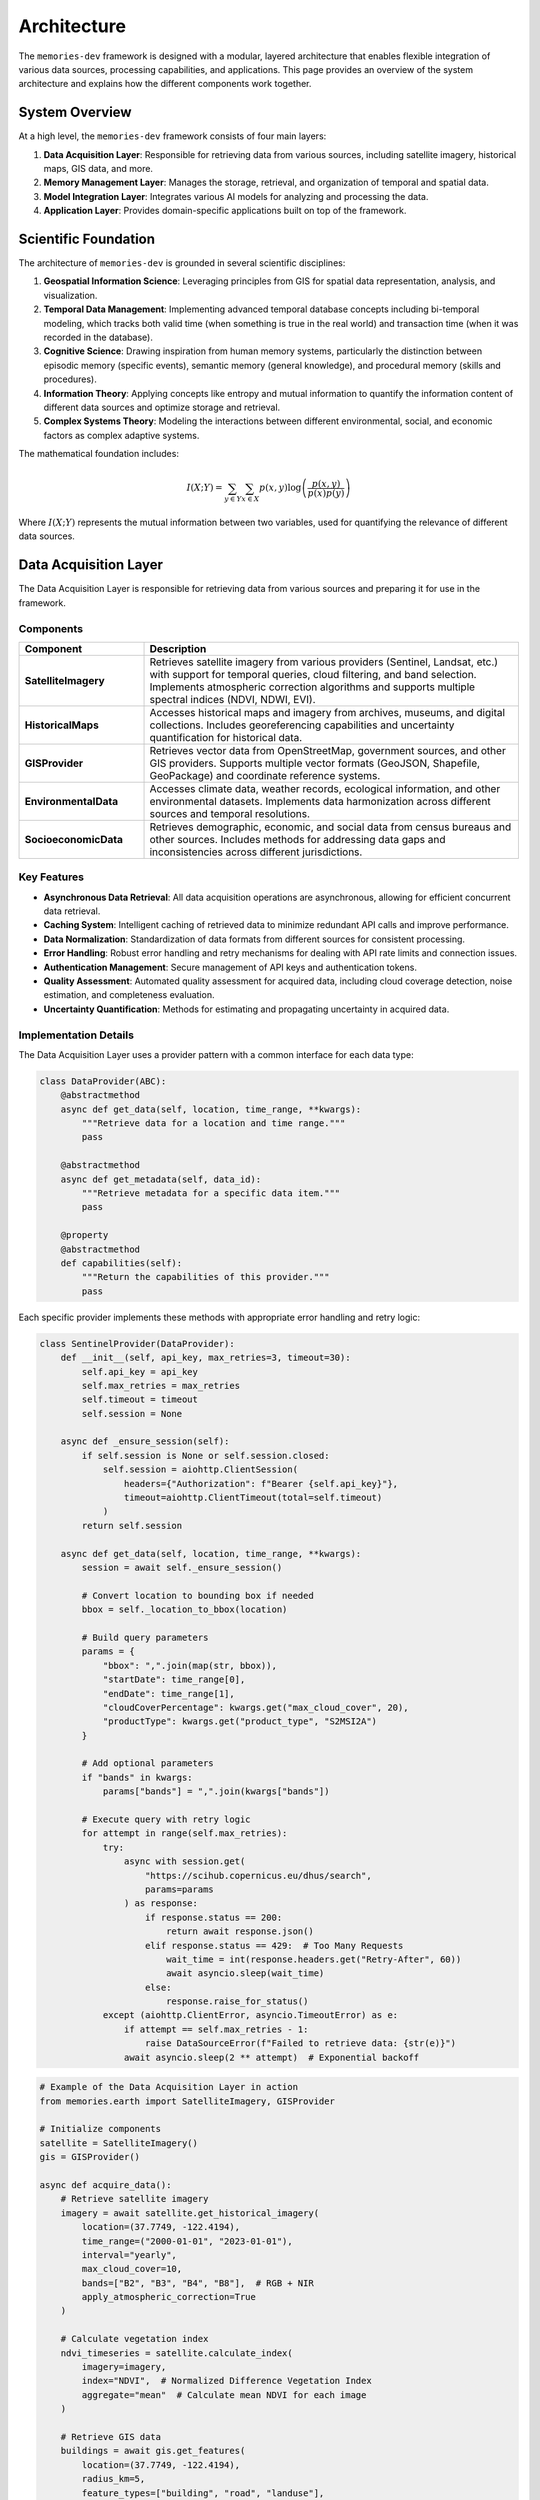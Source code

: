 .. _architecture:

============
Architecture
============

The ``memories-dev`` framework is designed with a modular, layered architecture that enables flexible integration of various data sources, processing capabilities, and applications. This page provides an overview of the system architecture and explains how the different components work together.

System Overview
=============

At a high level, the ``memories-dev`` framework consists of four main layers:

1. **Data Acquisition Layer**: Responsible for retrieving data from various sources, including satellite imagery, historical maps, GIS data, and more.
2. **Memory Management Layer**: Manages the storage, retrieval, and organization of temporal and spatial data.
3. **Model Integration Layer**: Integrates various AI models for analyzing and processing the data.
4. **Application Layer**: Provides domain-specific applications built on top of the framework.

.. mermaid::
   :caption: High-Level Architecture
   :align: center

   graph TB
       subgraph "Data Acquisition Layer"
           A1[Satellite Imagery APIs]
           A2[Historical Maps]
           A3[GIS Data Sources]
           A4[Environmental Data]
           A5[Socioeconomic Data]
       end

       subgraph "Memory Management Layer"
           B1[Temporal Memory Manager]
           B2[Spatial Memory Manager]
           B3[Context Memory Manager]
           B4[Relationship Memory Manager]
       end

       subgraph "Model Integration Layer"
           C1[Computer Vision Models]
           C2[NLP Models]
           C3[Time Series Models]
           C4[Geospatial Models]
           C5[Multi-Modal Models]
       end

       subgraph "Application Layer"
           D1[Real Estate Analysis]
           D2[Urban Planning]
           D3[Environmental Monitoring]
           D4[Historical Research]
           D5[Disaster Response]
       end

       A1 & A2 & A3 & A4 & A5 --> B1 & B2 & B3 & B4
       B1 & B2 & B3 & B4 --> C1 & C2 & C3 & C4 & C5
       C1 & C2 & C3 & C4 & C5 --> D1 & D2 & D3 & D4 & D5

       classDef acquisition fill:#3b82f6,color:#fff,stroke:#2563eb
       classDef memory fill:#10b981,color:#fff,stroke:#059669
       classDef model fill:#8b5cf6,color:#fff,stroke:#7c3aed
       classDef application fill:#f59e0b,color:#fff,stroke:#d97706
       
       class A1,A2,A3,A4,A5 acquisition
       class B1,B2,B3,B4 memory
       class C1,C2,C3,C4,C5 model
       class D1,D2,D3,D4,D5 application

Scientific Foundation
==================

The architecture of ``memories-dev`` is grounded in several scientific disciplines:

1. **Geospatial Information Science**: Leveraging principles from GIS for spatial data representation, analysis, and visualization.

2. **Temporal Data Management**: Implementing advanced temporal database concepts including bi-temporal modeling, which tracks both valid time (when something is true in the real world) and transaction time (when it was recorded in the database).

3. **Cognitive Science**: Drawing inspiration from human memory systems, particularly the distinction between episodic memory (specific events), semantic memory (general knowledge), and procedural memory (skills and procedures).

4. **Information Theory**: Applying concepts like entropy and mutual information to quantify the information content of different data sources and optimize storage and retrieval.

5. **Complex Systems Theory**: Modeling the interactions between different environmental, social, and economic factors as complex adaptive systems.

The mathematical foundation includes:

.. math::

   I(X;Y) = \sum_{y \in Y} \sum_{x \in X} p(x,y) \log \left( \frac{p(x,y)}{p(x)p(y)} \right)

Where :math:`I(X;Y)` represents the mutual information between two variables, used for quantifying the relevance of different data sources.

Data Acquisition Layer
====================

The Data Acquisition Layer is responsible for retrieving data from various sources and preparing it for use in the framework.

Components
---------

.. list-table::
   :header-rows: 1
   :widths: 25 75

   * - Component
     - Description
   * - **SatelliteImagery**
     - Retrieves satellite imagery from various providers (Sentinel, Landsat, etc.) with support for temporal queries, cloud filtering, and band selection. Implements atmospheric correction algorithms and supports multiple spectral indices (NDVI, NDWI, EVI).
   * - **HistoricalMaps**
     - Accesses historical maps and imagery from archives, museums, and digital collections. Includes georeferencing capabilities and uncertainty quantification for historical data.
   * - **GISProvider**
     - Retrieves vector data from OpenStreetMap, government sources, and other GIS providers. Supports multiple vector formats (GeoJSON, Shapefile, GeoPackage) and coordinate reference systems.
   * - **EnvironmentalData**
     - Accesses climate data, weather records, ecological information, and other environmental datasets. Implements data harmonization across different sources and temporal resolutions.
   * - **SocioeconomicData**
     - Retrieves demographic, economic, and social data from census bureaus and other sources. Includes methods for addressing data gaps and inconsistencies across different jurisdictions.

Key Features
----------

- **Asynchronous Data Retrieval**: All data acquisition operations are asynchronous, allowing for efficient concurrent data retrieval.
- **Caching System**: Intelligent caching of retrieved data to minimize redundant API calls and improve performance.
- **Data Normalization**: Standardization of data formats from different sources for consistent processing.
- **Error Handling**: Robust error handling and retry mechanisms for dealing with API rate limits and connection issues.
- **Authentication Management**: Secure management of API keys and authentication tokens.
- **Quality Assessment**: Automated quality assessment for acquired data, including cloud coverage detection, noise estimation, and completeness evaluation.
- **Uncertainty Quantification**: Methods for estimating and propagating uncertainty in acquired data.

Implementation Details
-------------------

The Data Acquisition Layer uses a provider pattern with a common interface for each data type:

.. code-block:: python

   class DataProvider(ABC):
       @abstractmethod
       async def get_data(self, location, time_range, **kwargs):
           """Retrieve data for a location and time range."""
           pass
           
       @abstractmethod
       async def get_metadata(self, data_id):
           """Retrieve metadata for a specific data item."""
           pass
           
       @property
       @abstractmethod
       def capabilities(self):
           """Return the capabilities of this provider."""
           pass

Each specific provider implements these methods with appropriate error handling and retry logic:

.. code-block:: python

   class SentinelProvider(DataProvider):
       def __init__(self, api_key, max_retries=3, timeout=30):
           self.api_key = api_key
           self.max_retries = max_retries
           self.timeout = timeout
           self.session = None
           
       async def _ensure_session(self):
           if self.session is None or self.session.closed:
               self.session = aiohttp.ClientSession(
                   headers={"Authorization": f"Bearer {self.api_key}"},
                   timeout=aiohttp.ClientTimeout(total=self.timeout)
               )
           return self.session
           
       async def get_data(self, location, time_range, **kwargs):
           session = await self._ensure_session()
           
           # Convert location to bounding box if needed
           bbox = self._location_to_bbox(location)
           
           # Build query parameters
           params = {
               "bbox": ",".join(map(str, bbox)),
               "startDate": time_range[0],
               "endDate": time_range[1],
               "cloudCoverPercentage": kwargs.get("max_cloud_cover", 20),
               "productType": kwargs.get("product_type", "S2MSI2A")
           }
           
           # Add optional parameters
           if "bands" in kwargs:
               params["bands"] = ",".join(kwargs["bands"])
               
           # Execute query with retry logic
           for attempt in range(self.max_retries):
               try:
                   async with session.get(
                       "https://scihub.copernicus.eu/dhus/search",
                       params=params
                   ) as response:
                       if response.status == 200:
                           return await response.json()
                       elif response.status == 429:  # Too Many Requests
                           wait_time = int(response.headers.get("Retry-After", 60))
                           await asyncio.sleep(wait_time)
                       else:
                           response.raise_for_status()
               except (aiohttp.ClientError, asyncio.TimeoutError) as e:
                   if attempt == self.max_retries - 1:
                       raise DataSourceError(f"Failed to retrieve data: {str(e)}")
                   await asyncio.sleep(2 ** attempt)  # Exponential backoff

.. code-block:: python

   # Example of the Data Acquisition Layer in action
   from memories.earth import SatelliteImagery, GISProvider
   
   # Initialize components
   satellite = SatelliteImagery()
   gis = GISProvider()
   
   async def acquire_data():
       # Retrieve satellite imagery
       imagery = await satellite.get_historical_imagery(
           location=(37.7749, -122.4194),
           time_range=("2000-01-01", "2023-01-01"),
           interval="yearly",
           max_cloud_cover=10,
           bands=["B2", "B3", "B4", "B8"],  # RGB + NIR
           apply_atmospheric_correction=True
       )
       
       # Calculate vegetation index
       ndvi_timeseries = satellite.calculate_index(
           imagery=imagery,
           index="NDVI",  # Normalized Difference Vegetation Index
           aggregate="mean"  # Calculate mean NDVI for each image
       )
       
       # Retrieve GIS data
       buildings = await gis.get_features(
           location=(37.7749, -122.4194),
           radius_km=5,
           feature_types=["building", "road", "landuse"],
           include_attributes=True,
           simplify_tolerance=0.0001  # Simplify geometries for performance
       )
       
       return imagery, ndvi_timeseries, buildings

Memory Management Layer
=====================

The Memory Management Layer is responsible for storing, organizing, and retrieving data in a way that preserves temporal and spatial relationships.

Components
---------

.. list-table::
   :header-rows: 1
   :widths: 25 75

   * - Component
     - Description
   * - **TemporalMemoryManager**
     - Manages data across time, enabling efficient retrieval of historical states and temporal patterns. Implements bi-temporal modeling to track both valid time and transaction time.
   * - **SpatialMemoryManager**
     - Organizes data geographically, supporting spatial queries and geographic relationships. Uses hierarchical spatial indexing for efficient query processing.
   * - **ContextMemoryManager**
     - Maintains contextual information about locations, events, and entities. Implements a knowledge graph structure with semantic relationships.
   * - **RelationshipMemoryManager**
     - Tracks relationships between different data elements across time and space. Uses a hypergraph data structure to represent complex multi-entity relationships.

Key Features
----------

- **Temporal Indexing**: Efficient indexing of data by time, enabling quick retrieval of historical states.
- **Spatial Indexing**: Geographic indexing using techniques like quadtrees, R-trees, or geohashes for efficient spatial queries.
- **Versioning**: Tracking changes to data over time with support for versioning and history.
- **Relationship Tracking**: Maintaining connections between related data elements.
- **Query Optimization**: Optimized query execution for complex temporal and spatial queries.
- **Memory Tiering**: Automatic movement of data between hot, warm, cold, and glacier storage tiers based on access patterns and importance.
- **Compression**: Adaptive compression strategies based on data type and access frequency.

Mathematical Foundation
--------------------

The memory system uses several mathematical concepts:

1. **Spatial Indexing**: R-tree structures partition space using minimum bounding rectangles (MBRs):

   .. math::

      \text{overlap}(R_1, R_2) = \prod_{i=1}^{d} \max(0, \min(R_{1,i}^{high}, R_{2,i}^{high}) - \max(R_{1,i}^{low}, R_{2,i}^{low}))

   Where :math:`R_1` and :math:`R_2` are rectangles in d-dimensional space.

2. **Temporal Indexing**: Time-based indexing using interval trees:

   .. math::

      \text{overlaps}(I_1, I_2) = \max(I_{1,start}, I_{2,start}) \leq \min(I_{1,end}, I_{2,end})

   Where :math:`I_1` and :math:`I_2` are time intervals.

3. **Memory Tier Scoring**: Scoring function for determining memory tier placement:

   .. math::

      \text{score}(i) = \alpha \cdot \text{recency}(i) + \beta \cdot \text{frequency}(i) + \gamma \cdot \text{size}(i) + \delta \cdot \text{relevance}(i)

   Where :math:`\alpha`, :math:`\beta`, :math:`\gamma`, and :math:`\delta` are weighting parameters.

Implementation Details
-------------------

The Memory Management Layer uses a combination of specialized data structures and database technologies:

.. code-block:: python

   class TemporalMemoryManager:
       def __init__(self, config=None):
           self.config = config or default_config
           self.db = self._initialize_database()
           self.index = self._build_temporal_index()
           
       def _initialize_database(self):
           """Initialize the underlying database."""
           if self.config.storage_type == "sqlite":
               return SqliteStorage(self.config.storage_path)
           elif self.config.storage_type == "postgresql":
               return PostgresStorage(
                   host=self.config.db_host,
                   port=self.config.db_port,
                   database=self.config.db_name,
                   user=self.config.db_user,
                   password=self.config.db_password
               )
           else:
               raise ValueError(f"Unsupported storage type: {self.config.storage_type}")
               
       def _build_temporal_index(self):
           """Build the temporal index from the database."""
           index = IntervalTree()
           for record in self.db.get_all_records():
               valid_time = (record.valid_from, record.valid_to)
               transaction_time = (record.transaction_from, record.transaction_to)
               index.add(valid_time[0], valid_time[1], {
                   "id": record.id,
                   "transaction_time": transaction_time
               })
           return index
           
       def store(self, data, valid_time, metadata=None):
           """Store data with its valid time."""
           transaction_time = (datetime.now(), datetime.max)
           record_id = self.db.insert(
               data=data,
               valid_from=valid_time[0],
               valid_to=valid_time[1],
               transaction_from=transaction_time[0],
               transaction_to=transaction_time[1],
               metadata=metadata
           )
           self.index.add(valid_time[0], valid_time[1], {
               "id": record_id,
               "transaction_time": transaction_time
           })
           return record_id
           
       def update(self, record_id, data, valid_time=None, metadata=None):
           """Update an existing record."""
           # Get the current record
           current = self.db.get(record_id)
           
           # Close the current transaction time
           self.db.update(
               record_id=current.id,
               transaction_to=datetime.now()
           )
           
           # Create a new version
           new_valid_time = valid_time or (current.valid_from, current.valid_to)
           new_transaction_time = (datetime.now(), datetime.max)
           new_data = data if data is not None else current.data
           new_metadata = metadata if metadata is not None else current.metadata
           
           new_record_id = self.db.insert(
               data=new_data,
               valid_from=new_valid_time[0],
               valid_to=new_valid_time[1],
               transaction_from=new_transaction_time[0],
               transaction_to=new_transaction_time[1],
               metadata=new_metadata,
               previous_version=record_id
           )
           
           # Update the index
           self.index.remove_overlap(current.valid_from, current.valid_to)
           self.index.add(new_valid_time[0], new_valid_time[1], {
               "id": new_record_id,
               "transaction_time": new_transaction_time
           })
           
           return new_record_id
           
       def query(self, time_point=None, time_range=None, as_of=None):
           """Query the temporal memory."""
           results = []
           
           # Default to current time for as_of if not specified
           as_of = as_of or datetime.now()
           
           if time_point is not None:
               # Query for a specific point in time
               overlapping = self.index.at(time_point)
               for interval in overlapping:
                   record_id = interval.data["id"]
                   record = self.db.get(record_id)
                   
                   # Check if the record was valid at the as_of time
                   if (record.transaction_from <= as_of and 
                       (record.transaction_to is None or record.transaction_to > as_of)):
                       results.append(record)
           elif time_range is not None:
               # Query for a time range
               overlapping = self.index.overlap(time_range[0], time_range[1])
               for interval in overlapping:
                   record_id = interval.data["id"]
                   record = self.db.get(record_id)
                   
                   # Check if the record was valid at the as_of time
                   if (record.transaction_from <= as_of and 
                       (record.transaction_to is None or record.transaction_to > as_of)):
                       results.append(record)
           else:
               # Query for all records
               for record in self.db.get_all_records():
                   if (record.transaction_from <= as_of and 
                       (record.transaction_to is None or record.transaction_to > as_of)):
                       results.append(record)
                       
           return results

.. code-block:: python

   # Example of the Memory Management Layer in action
   from memories.memory import TemporalMemoryManager, SpatialMemoryManager
   from datetime import datetime, timedelta
   
   # Initialize memory managers
   temporal_memory = TemporalMemoryManager()
   spatial_memory = SpatialMemoryManager()
   
   # Store data in memory
   for i, image in enumerate(imagery):
       acquisition_date = datetime(2000, 1, 1) + timedelta(days=365 * i)
       temporal_memory.store(
           data=image,
           valid_time=(acquisition_date, acquisition_date + timedelta(days=30)),
           metadata={
               "source": "sentinel-2",
               "cloud_cover": image.cloud_cover,
               "bands": image.bands
           }
       )
   
   for building in buildings:
       spatial_memory.store(
           data=building,
           geometry=building.geometry,
           metadata={
               "type": building.type,
               "height": building.height,
               "year_built": building.year_built
           }
       )
   
   # Query data from memory
   historical_states = temporal_memory.query(
       time_range=(datetime(2010, 1, 1), datetime(2020, 1, 1)),
       as_of=datetime(2023, 1, 1)  # Get the view as known on this date
   )
   
   nearby_features = spatial_memory.query(
       location=(37.7749, -122.4194),
       radius_km=2,
       filter=lambda x: x.metadata["type"] == "building" and x.metadata["height"] > 50
   )

Model Integration Layer
=====================

The Model Integration Layer incorporates various AI models for analyzing and processing data.

Components
---------

.. list-table::
   :header-rows: 1
   :widths: 25 75

   * - Component
     - Description
   * - **ComputerVisionModels**
     - Models for image analysis, object detection, segmentation, and change detection. Includes specialized models for satellite imagery analysis.
   * - **NLPModels**
     - Natural language processing models for text analysis, entity extraction, and summarization. Includes geospatial entity recognition capabilities.
   * - **TimeSeriesModels**
     - Models for analyzing temporal patterns, trends, and anomalies. Implements both statistical methods and deep learning approaches.
   * - **GeospatialModels**
     - Specialized models for geospatial analysis, including land use classification and terrain analysis. Uses custom architectures optimized for geospatial data.
   * - **MultiModalModels**
     - Models that integrate multiple data types (imagery, text, vector data) for comprehensive analysis. Implements cross-modal attention mechanisms.

Key Features
----------

- **Model Registry**: Central registry of available models with metadata about capabilities and requirements.
- **Inference Optimization**: Optimized model inference with support for batching, caching, and hardware acceleration.
- **Transfer Learning**: Capabilities for fine-tuning pre-trained models on specific domains or regions.
- **Model Chaining**: Support for creating pipelines of models where outputs from one model feed into another.
- **Uncertainty Quantification**: Methods for estimating and reporting model uncertainty.
- **Explainability**: Techniques for explaining model predictions, including feature importance and attention visualization.
- **Versioning**: Tracking of model versions and their performance characteristics.

Mathematical Foundation
--------------------

The Model Integration Layer incorporates several advanced mathematical concepts:

1. **Change Detection**: Using difference operators on image pairs:

   .. math::

      D(I_1, I_2) = |I_2 - I_1| > \tau

   Where :math:`I_1` and :math:`I_2` are images at different times, and :math:`\tau` is a threshold.

2. **Time Series Forecasting**: Using autoregressive integrated moving average (ARIMA) models:

   .. math::

      \phi(B)(1-B)^d X_t = \theta(B)\varepsilon_t

   Where :math:`\phi(B)` and :math:`\theta(B)` are polynomials in the backshift operator :math:`B`.

3. **Uncertainty Quantification**: Using Monte Carlo dropout for uncertainty estimation:

   .. math::

      \text{Var}[y] \approx \frac{1}{T} \sum_{t=1}^{T} f(x; \hat{W}_t)^2 - \left(\frac{1}{T} \sum_{t=1}^{T} f(x; \hat{W}_t)\right)^2

   Where :math:`\hat{W}_t` represents model weights with dropout applied.

Implementation Details
-------------------

The Model Integration Layer uses a modular approach to model management:

.. code-block:: python

   class ModelManager:
       def __init__(self):
           self.models = {}
           self.model_registry = ModelRegistry()
           
       def load_model(self, model_id, **kwargs):
           """Load a model from the registry."""
           if model_id in self.models:
               return self.models[model_id]
               
           model_info = self.model_registry.get_model_info(model_id)
           if model_info is None:
               raise ValueError(f"Model {model_id} not found in registry")
               
           model_class = self._get_model_class(model_info.type)
           model = model_class(
               model_path=model_info.path,
               **{**model_info.default_params, **kwargs}
           )
           
           self.models[model_id] = model
           return model
           
       def _get_model_class(self, model_type):
           """Get the appropriate model class for a given type."""
           if model_type == "computer_vision":
               return ComputerVisionModel
           elif model_type == "nlp":
               return NLPModel
           elif model_type == "time_series":
               return TimeSeriesModel
           elif model_type == "geospatial":
               return GeospatialModel
           elif model_type == "multi_modal":
               return MultiModalModel
           else:
               raise ValueError(f"Unsupported model type: {model_type}")
               
       def unload_model(self, model_id):
           """Unload a model to free resources."""
           if model_id in self.models:
               model = self.models[model_id]
               model.unload()
               del self.models[model_id]
               
       def create_pipeline(self, pipeline_config):
           """Create a model pipeline from a configuration."""
           pipeline = ModelPipeline()
           
           for step_config in pipeline_config:
               model = self.load_model(step_config["model_id"])
               pipeline.add_step(
                   model=model,
                   input_mapping=step_config.get("input_mapping", {}),
                   output_mapping=step_config.get("output_mapping", {})
               )
               
           return pipeline

.. code-block:: python

   # Example of the Model Integration Layer in action
   from memories.ai import ModelManager, UncertaintyEstimator
   
   # Initialize model manager
   model_manager = ModelManager()
   
   # Load models
   change_detection = model_manager.load_model(
       model_id="satellite_change_detection_v2",
       device="cuda" if torch.cuda.is_available() else "cpu",
       batch_size=16
   )
   
   trend_analysis = model_manager.load_model(
       model_id="time_series_trend_analyzer_v1",
       confidence_level=0.95
   )
   
   # Create uncertainty estimator
   uncertainty = UncertaintyEstimator(method="monte_carlo_dropout", samples=30)
   
   # Analyze imagery with computer vision
   changes, change_uncertainty = uncertainty.estimate(
       model=change_detection,
       inputs={"imagery": historical_states},
       params={"threshold": 0.3, "min_area": 1000}  # square meters
   )
   
   # Analyze temporal patterns
   trends, trend_uncertainty = uncertainty.estimate(
       model=trend_analysis,
       inputs={"data": changes},
       params={"metrics": ["area", "intensity"], "seasonality": True}
   )
   
   # Create a visualization with uncertainty
   visualization = change_detection.visualize(
       changes=changes,
       uncertainty=change_uncertainty,
       base_imagery=historical_states[-1],
       color_map="viridis",
       overlay_opacity=0.7
   )

Application Layer
===============

The Application Layer provides domain-specific applications built on top of the framework's core capabilities.

Components
---------

.. list-table::
   :header-rows: 1
   :widths: 25 75

   * - Component
     - Description
   * - **RealEstateAgent**
     - Analyzes properties and their surroundings over time for real estate applications.
   * - **UrbanPlanner**
     - Analyzes urban development patterns and generates planning recommendations.
   * - **EnvironmentalMonitor**
     - Monitors environmental changes like deforestation, pollution, and climate impacts.
   * - **HistoricalReconstructor**
     - Reconstructs historical sites and landscapes using multiple data sources.
   * - **DisasterAnalyzer**
     - Assesses the impact of natural disasters and monitors recovery efforts.

Key Features
----------

- **Domain-Specific Logic**: Specialized algorithms and workflows for specific application domains.
- **Integrated Analysis**: Combining multiple data sources and models for comprehensive analysis.
- **Recommendation Generation**: AI-powered generation of recommendations and insights.
- **Visualization Tools**: Domain-specific visualization capabilities for presenting results.
- **Reporting**: Automated generation of reports and summaries.

.. code-block:: python

   # Example of the Application Layer in action
   from memories.applications import RealEstateAgent
   
   # Initialize application
   agent = RealEstateAgent()
   
   # Analyze a property
   analysis = await agent.analyze_property(
       address="123 Main St, San Francisco, CA",
       time_range=("1990-01-01", "2023-01-01"),
       include_environmental=True,
       include_neighborhood=True
   )
   
   # Get insights and recommendations
   print(f"Property Timeline: {analysis.timeline}")
   print(f"Environmental Factors: {analysis.environmental_factors}")
   print(f"Neighborhood Changes: {analysis.neighborhood_changes}")
   print(f"Future Projections: {analysis.future_projections}")

Cross-Cutting Concerns
====================

Several components and services span across all layers of the architecture:

Configuration System
------------------

A centralized configuration system that allows customization of all aspects of the framework:

.. code-block:: python

   from memories.config import config, update_config
   
   # Update configuration
   update_config({
       "data_sources.satellite.default_provider": "sentinel",
       "processing.use_gpu": True,
       "storage.cache_size_gb": 5
   })

Logging and Monitoring
--------------------

Comprehensive logging and monitoring capabilities:

.. code-block:: python

   from memories.logging import logger
   
   # Log events at different levels
   logger.debug("Detailed debugging information")
   logger.info("General information about operation")
   logger.warning("Warning about potential issues")
   logger.error("Error that occurred during operation")

Error Handling
------------

Robust error handling throughout the framework:

.. code-block:: python

   from memories.errors import DataSourceError, ProcessingError
   
   try:
       result = await process_data(data)
   except DataSourceError as e:
       logger.error(f"Data source error: {e}")
       # Handle data source error
   except ProcessingError as e:
       logger.error(f"Processing error: {e}")
       # Handle processing error

Concurrency Management
-------------------

Tools for managing asynchronous operations and concurrency:

.. code-block:: python

   from memories.concurrency import TaskManager
   
   # Create a task manager
   task_manager = TaskManager(max_concurrent=5)
   
   # Add tasks to the manager
   task_manager.add_task(fetch_imagery(location1))
   task_manager.add_task(fetch_imagery(location2))
   
   # Wait for all tasks to complete
   results = await task_manager.gather()

Caching System
------------

A multi-level caching system for optimizing performance:

.. code-block:: python

   from memories.cache import Cache
   
   # Create a cache
   cache = Cache(name="imagery_cache", max_size_gb=2)
   
   # Try to get data from cache
   key = f"imagery_{location}_{time_range}"
   imagery = cache.get(key)
   
   if imagery is None:
       # Data not in cache, fetch it
       imagery = await fetch_imagery(location, time_range)
       # Store in cache for future use
       cache.set(key, imagery, ttl_days=30)

Deployment Options
================

The ``memories-dev`` framework supports multiple deployment options:

Local Deployment
--------------

For development and small-scale usage:

.. code-block:: bash

   # Install the package
   pip install memories-dev
   
   # Run a local script
   python my_analysis_script.py

Server Deployment
---------------

For multi-user environments:

.. code-block:: python

   from memories.server import MemoriesServer
   
   # Create and start the server
   server = MemoriesServer(
       host="0.0.0.0",
       port=8000,
       workers=4,
       max_memory_gb=16
   )
   
   server.start()

Cloud Deployment
--------------

For scalable, distributed processing:

.. code-block:: python

   from memories.cloud import CloudDeployment
   
   # Configure cloud deployment
   deployment = CloudDeployment(
       provider="aws",
       region="us-west-2",
       min_instances=2,
       max_instances=10,
       auto_scaling=True
   )
   
   # Deploy the application
   deployment.deploy("my_application.py")

Design Principles
===============

The architecture of the ``memories-dev`` framework is guided by several key design principles:

1. **Modularity**: Components are designed to be modular and interchangeable, allowing users to swap out implementations or add new capabilities.

2. **Asynchronous First**: The framework is built around asynchronous programming to enable efficient handling of I/O-bound operations like data retrieval.

3. **Scalability**: The architecture supports scaling from single-machine deployments to distributed cloud environments.

4. **Extensibility**: The framework is designed to be easily extended with new data sources, models, and applications.

5. **Separation of Concerns**: Clear separation between data acquisition, memory management, model integration, and applications.

6. **Progressive Disclosure**: Simple interfaces for common tasks, with the ability to access more advanced features when needed.

7. **Resilience**: Robust error handling, retry mechanisms, and fallback strategies to handle failures gracefully.

Next Steps
=========

* Learn about the :ref:`memory_system` that forms the core of the framework
* Explore the :ref:`data_sources` available for acquiring data
* Understand how :ref:`async_processing` works in the framework
* Check out the :ref:`examples` to see the architecture in action 